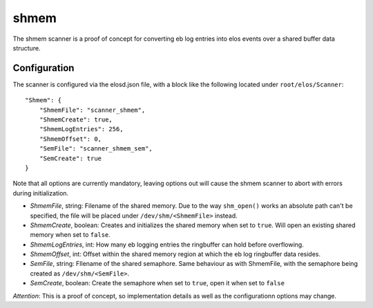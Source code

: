 shmem
=====

The shmem scanner is a proof of concept for converting eb log entries into elos events over a shared buffer data structure.

Configuration
--------------

The scanner is configured via the elosd.json file, with a block like the following located under ``root/elos/Scanner``::

    "Shmem": {
        "ShmemFile": "scanner_shmem",
        "ShmemCreate": true,
        "ShmemLogEntries": 256,
        "ShmemOffset": 0,
        "SemFile": "scanner_shmem_sem",
        "SemCreate": true
    }


Note that all options are currently mandatory, leaving options out will cause the shmem scanner to abort with errors during initialization.

* *ShmemFile*, string: Filename of the shared memory. Due to the way ``shm_open()`` works an absolute path can't be specified, the file will be placed under ``/dev/shm/<ShmemFile>`` instead.
* *ShmemCreate*, boolean: Creates and initializes the shared memory when set to ``true``. Will open an existing shared memory when set to ``false``.
* *ShmemLogEntries*, int: How many eb logging entries the ringbuffer can hold before overflowing.
* *ShmemOffset*, int: Offset within the shared memory region at which the eb log ringbuffer data resides.
* *SemFile*, string: FIlename of the shared semaphore. Same behaviour as with ShmemFile, with the semaphore being created as ``/dev/shm/<SemFile>``.
* *SemCreate*, boolean: Create the semaphore when set to ``true``, open it when set to ``false``

*Attention*: This is a proof of concept, so implementation details as well as the configurationn options may change.
